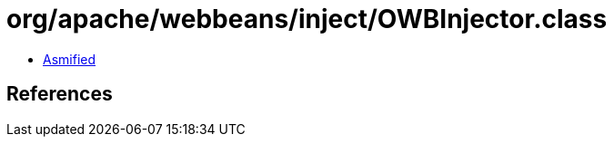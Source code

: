 = org/apache/webbeans/inject/OWBInjector.class

 - link:OWBInjector-asmified.java[Asmified]

== References

